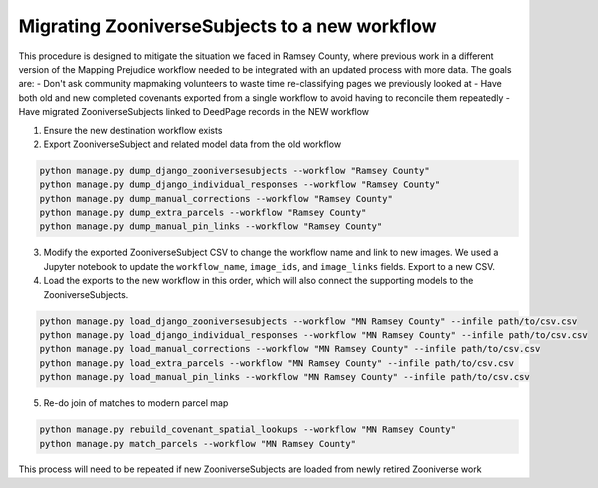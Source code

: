 Migrating ZooniverseSubjects to a new workflow
==============================================

This procedure is designed to mitigate the situation we faced in Ramsey County, where previous work in a different version of the Mapping Prejudice workflow needed to be integrated with an updated process with more data. The goals are:
- Don't ask community mapmaking volunteers to waste time re-classifying pages we previously looked at
- Have both old and new completed covenants exported from a single workflow to avoid having to reconcile them repeatedly
- Have migrated ZooniverseSubjects linked to DeedPage records in the NEW workflow

1. Ensure the new destination workflow exists

2. Export ZooniverseSubject and related model data from the old workflow

.. code-block:: bash

    python manage.py dump_django_zooniversesubjects --workflow "Ramsey County"
    python manage.py dump_django_individual_responses --workflow "Ramsey County"
    python manage.py dump_manual_corrections --workflow "Ramsey County"
    python manage.py dump_extra_parcels --workflow "Ramsey County"
    python manage.py dump_manual_pin_links --workflow "Ramsey County"

3. Modify the exported ZooniverseSubject CSV to change the workflow name and link to new images. We used a Jupyter notebook to update the ``workflow_name``, ``image_ids``, and ``image_links`` fields. Export to a new CSV.

4. Load the exports to the new workflow in this order, which will also connect the supporting models to the ZooniverseSubjects.

.. code-block:: bash

    python manage.py load_django_zooniversesubjects --workflow "MN Ramsey County" --infile path/to/csv.csv
    python manage.py load_django_individual_responses --workflow "MN Ramsey County" --infile path/to/csv.csv
    python manage.py load_manual_corrections --workflow "MN Ramsey County" --infile path/to/csv.csv
    python manage.py load_extra_parcels --workflow "MN Ramsey County" --infile path/to/csv.csv
    python manage.py load_manual_pin_links --workflow "MN Ramsey County" --infile path/to/csv.csv

5. Re-do join of matches to modern parcel map

.. code-block:: bash
    
    python manage.py rebuild_covenant_spatial_lookups --workflow "MN Ramsey County"
    python manage.py match_parcels --workflow "MN Ramsey County"

This process will need to be repeated if new ZooniverseSubjects are loaded from newly retired Zooniverse work
